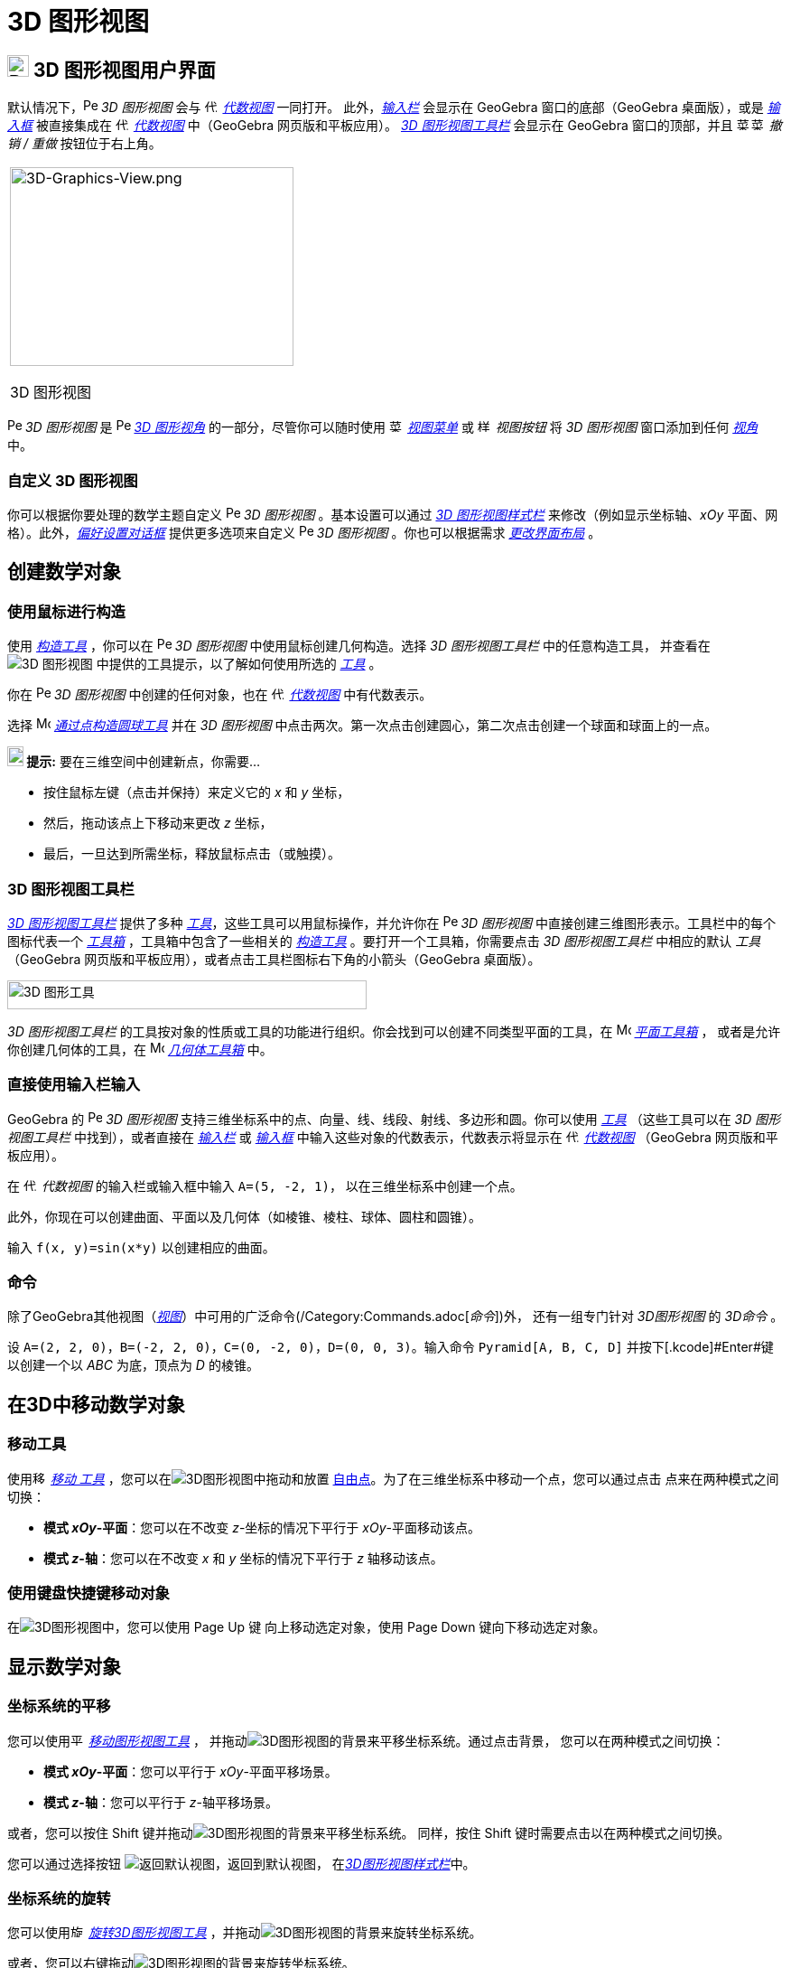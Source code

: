 = 3D 图形视图  
:page-en: 3D_Graphics_View  
ifdef::env-github[:imagesdir: /zh/modules/ROOT/assets/images]  

== [#3D_Graphics_View_User_Interface]#image:24px-Perspectives_algebra_3Dgraphics.svg.png[Perspectives algebra 3Dgraphics.svg,width=24,height=24] 3D 图形视图用户界面#

默认情况下，image:16px-Perspectives_algebra_3Dgraphics.svg.png[Perspectives algebra  
3Dgraphics.svg,width=16,height=16] _3D 图形视图_ 会与 image:16px-Menu_view_algebra.svg.png[代数  
视图,title="Algebra View",width=16,height=16] _xref:/Algebra_View.adoc[代数视图]_ 一同打开。  
此外，_xref:/Input_Bar.adoc[输入栏]_ 会显示在 GeoGebra 窗口的底部（GeoGebra 桌面版），或是  
_xref:/Input_Bar.adoc[输入框]_ 被直接集成在 image:16px-Menu_view_algebra.svg.png[代数  
视图,title="Algebra View",width=16,height=16] _xref:/Algebra_View.adoc[代数视图]_ 中（GeoGebra 网页版和平板应用）。  
_xref:/tools/3D_Graphics_Tools.adoc[3D 图形视图工具栏]_ 会显示在 GeoGebra 窗口的顶部，并且  
image:16px-Menu-edit-undo.svg.png[菜单-撤销.svg,width=16,height=16]image:16px-Menu-edit-redo.svg.png[菜单-重做.svg,width=16,height=16]  
_撤销 / 重做_ 按钮位于右上角。

[width="100%",cols="100%",]  
|===  
a|  
image:314px-3D-Graphics-View.png[3D-Graphics-View.png,width=314,height=220]  

3D 图形视图  

|===  

image:16px-Perspectives_algebra_3Dgraphics.svg.png[Perspectives algebra 3Dgraphics.svg,width=16,height=16] _3D  
图形视图_ 是 image:16px-Perspectives_algebra_3Dgraphics.svg.png[Perspectives algebra  
3Dgraphics.svg,width=16,height=16] _xref:/Perspectives.adoc[3D 图形视角]_ 的一部分，尽管你可以随时使用  
image:16px-Menu-view.svg.png[菜单-视图.svg,width=16,height=16] _xref:/View_Menu.adoc[视图菜单]_ 或  
image:16px-Stylingbar_dots.svg.png[样式栏点.svg,width=16,height=16] _视图按钮_ 将 _3D 图形视图_ 窗口添加到任何  
_xref:/Perspectives.adoc[视角]_ 中。

=== 自定义 3D 图形视图  

你可以根据你要处理的数学主题自定义 image:16px-Perspectives_algebra_3Dgraphics.svg.png[Perspectives algebra  
3Dgraphics.svg,width=16,height=16] _3D 图形视图_ 。基本设置可以通过 _xref:/Style_Bar.adoc[3D 图形视图样式栏]_ 来修改（例如显示坐标轴、_xOy_ 平面、网格）。此外，_xref:/Settings_Dialog.adoc[偏好设置对话框]_ 提供更多选项来自定义 image:16px-Perspectives_algebra_3Dgraphics.svg.png[Perspectives algebra  
3Dgraphics.svg,width=16,height=16] _3D 图形视图_ 。你也可以根据需求 _xref:/GeoGebra_5_0_Desktop_vs_Web_and_Tablet_App.adoc[更改界面布局]_ 。

== [#Creating_Mathematical_Objects]#创建数学对象#

=== 使用鼠标进行构造  

使用 _xref:/tools/3D_Graphics_Tools.adoc[构造工具]_ ，你可以在 image:16px-Perspectives_algebra_3Dgraphics.svg.png[Perspectives algebra  
3Dgraphics.svg,width=16,height=16] _3D 图形视图_ 中使用鼠标创建几何构造。选择 _3D 图形视图工具栏_ 中的任意构造工具，  
并查看在 image:16px-Perspectives_algebra_3Dgraphics.svg.png[3D 图形视图] 中提供的工具提示，以了解如何使用所选的 _xref:/tools/3D_Graphics_Tools.adoc[工具]_ 。

[注意]  
====  

你在 image:16px-Perspectives_algebra_3Dgraphics.svg.png[Perspectives algebra  
3Dgraphics.svg,width=16,height=16] _3D 图形视图_ 中创建的任何对象，也在 image:16px-Menu_view_algebra.svg.png[代数视图,title="Algebra View",width=16,height=16]  
_xref:/Algebra_View.adoc[代数视图]_ 中有代数表示。

====  

[示例]  
====  

选择 image:16px-Mode_sphere2.svg.png[Mode sphere2.svg,width=16,height=16]  
_xref:/tools/Sphere_with_Center_through_Point.adoc[通过点构造圆球工具]_ 并在 _3D 图形视图_ 中点击两次。第一次点击创建圆心，第二次点击创建一个球面和球面上的一点。

====  

[注意]  
====  

*image:18px-Bulbgraph.png[提示,title="提示",width=18,height=22] 提示:* 要在三维空间中创建新点，你需要...

* 按住鼠标左键（点击并保持）来定义它的 _x_ 和 _y_ 坐标，
* 然后，拖动该点上下移动来更改 _z_ 坐标，
* 最后，一旦达到所需坐标，释放鼠标点击（或触摸）。

====  

=== 3D 图形视图工具栏  

_xref:/tools/3D_Graphics_Tools.adoc[3D 图形视图工具栏]_ 提供了多种 _xref:/Tools.adoc[工具]_，这些工具可以用鼠标操作，并允许你在 image:16px-Perspectives_algebra_3Dgraphics.svg.png[Perspectives algebra  
3Dgraphics.svg,width=16,height=16] _3D 图形视图_ 中直接创建三维图形表示。工具栏中的每个图标代表一个 _xref:/Tools.adoc[工具箱]_ ，工具箱中包含了一些相关的 _xref:/Tools.adoc[构造工具]_ 。要打开一个工具箱，你需要点击 _3D 图形视图工具栏_ 中相应的默认 _工具_ （GeoGebra 网页版和平板应用），或者点击工具栏图标右下角的小箭头（GeoGebra 桌面版）。

image:398px-Toolbar-3D-Graphics.png[3D 图形工具,title="3D 图形工具",width=398,height=32]

[注意]  
====  

_3D 图形视图工具栏_ 的工具按对象的性质或工具的功能进行组织。你会找到可以创建不同类型平面的工具，在  
image:16px-Mode_planethreepoint.svg.png[Mode planethreepoint.svg,width=16,height=16] _xref:/tools/3D_Graphics_Tools.adoc[平面工具箱]_ ，  
或者是允许你创建几何体的工具，在 image:16px-Mode_pyramid.svg.png[Mode pyramid.svg,width=16,height=16] _xref:/tools/3D_Graphics_Tools.adoc[几何体工具箱]_  中。

====  

=== 直接使用输入栏输入  

GeoGebra 的 image:16px-Perspectives_algebra_3Dgraphics.svg.png[Perspectives algebra  
3Dgraphics.svg,width=16,height=16] _3D 图形视图_ 支持三维坐标系中的点、向量、线、线段、射线、多边形和圆。你可以使用  
_xref:/Tools.adoc[工具]_ （这些工具可以在 _3D 图形视图工具栏_ 中找到），或者直接在 _xref:/Input_Bar.adoc[输入栏]_ 或  
_xref:/Input_Bar.adoc[输入框]_ 中输入这些对象的代数表示，代数表示将显示在  
image:16px-Menu_view_algebra.svg.png[代数视图,title="Algebra View",width=16,height=16] _xref:/Algebra_View.adoc[代数视图]_ 
（GeoGebra 网页版和平板应用）。

[示例]  
====  

在 image:16px-Menu_view_algebra.svg.png[代数视图,title="Algebra View",width=16,height=16] _代数视图_ 的输入栏或输入框中输入 `++A=(5, -2, 1)++`，  
以在三维坐标系中创建一个点。

====  

此外，你现在可以创建曲面、平面以及几何体（如棱锥、棱柱、球体、圆柱和圆锥）。

[示例]  
====  

输入 `++f(x, y)=sin(x*y)++` 以创建相应的曲面。

====  

=== 命令

除了GeoGebra其他视图（_xref:/Views.adoc[视图]_）中可用的广泛命令(/Category:Commands.adoc[_命令_])外，
还有一组专门针对 _3D图形视图_ 的 _3D命令_ 。

[示例]
====

设 `++A=(2, 2, 0)++`，`++B=(-2, 2, 0)++`，`++C=(0, -2, 0)++`，`++D=(0, 0, 3)++`。输入命令
`++Pyramid[A, B, C, D]++` 并按下[.kcode]#Enter#键以创建一个以 _ABC_ 为底，顶点为 _D_ 的棱锥。

====

== [#Moving_Mathematical_Objects_in_3D]#在3D中移动数学对象#

=== 移动工具

使用image:16px-Mode_move.svg.png[移动工具,title="移动工具",width=16,height=16] _xref:/tools/Move.adoc[移动
工具]_ ，您可以在image:16px-Perspectives_algebra_3Dgraphics.svg.png[3D图形视图]中拖动和放置
xref:/Free_Dependent_and_Auxiliary_Objects.adoc[自由点]。为了在三维坐标系中移动一个点，您可以通过点击
点来在两种模式之间切换：

* *模式 _xOy_-平面*：您可以在不改变 _z_-坐标的情况下平行于 _xOy_-平面移动该点。
* *模式 _z_-轴*：您可以在不改变 _x_ 和 _y_ 坐标的情况下平行于 _z_ 轴移动该点。

=== 使用键盘快捷键移动对象

在image:16px-Perspectives_algebra_3Dgraphics.svg.png[3D图形视图]中，您可以使用 [.kcode]#Page Up# 键
向上移动选定对象，使用 [.kcode]#Page Down# 键向下移动选定对象。

== [#Display_of_Mathematical_Objects]#显示数学对象#

=== 坐标系统的平移

您可以使用image:16px-Mode_translateview.svg.png[平移工具,width=16,height=16] _xref:/tools/Move_Graphics_View.adoc[移动图形视图工具]_ ，
并拖动image:16px-Perspectives_algebra_3Dgraphics.svg.png[3D图形视图]的背景来平移坐标系统。通过点击背景，
您可以在两种模式之间切换：

* *模式 _xOy_-平面*：您可以平行于 _xOy_-平面平移场景。
* *模式 _z_-轴*：您可以平行于 _z_-轴平移场景。

或者，您可以按住 [.kcode]#Shift# 键并拖动image:16px-Perspectives_algebra_3Dgraphics.svg.png[3D图形视图]的背景来平移坐标系统。
同样，按住 [.kcode]#Shift# 键时需要点击以在两种模式之间切换。

[注意]
====

您可以通过选择按钮
image:16px-Stylingbar_graphicsview_standardview.svg.png[返回默认视图]，返回到默认视图，
在xref:/Style_Bar.adoc[_3D图形视图样式栏_]中。

====

=== 坐标系统的旋转

您可以使用image:16px-Mode_rotateview.svg.png[旋转3D图形视图工具,title="旋转3D图形视图工具",width=16,height=16]
_xref:/tools/Rotate_3D_Graphics_View.adoc[旋转3D图形视图工具]_ ，并拖动image:16px-Perspectives_algebra_3Dgraphics.svg.png[3D图形视图]的背景来旋转坐标系统。

或者，您可以右键拖动image:16px-Perspectives_algebra_3Dgraphics.svg.png[3D图形视图]的背景来旋转坐标系统。

如果您希望在释放鼠标时继续旋转坐标系统，可以使用选项
image:16px-Stylingbar_graphics3D_rotateview_play.svg.png[开始旋转视图]和image:16px-Stylingbar_graphics3D_rotateview_pause.svg.png[停止旋转视图]
在xref:/Style_Bar.adoc[_3D图形视图样式栏_]中。

[注意]
====

您可以通过选择按钮
image:16px-Stylingbar_graphics3D_standardview_rotate.svg.png[旋转回默认视图]，回到默认旋转视图，
在xref:/Style_Bar.adoc[_3D图形视图样式栏_]中。

====

=== 在物体前方查看

您可以使用image:16px-Mode_viewinfrontof.svg.png[前方视图模式,width=16,height=16]
_xref:/tools/View_in_front_of.adoc[前方查看工具]_ 来从所选物体前方的视角查看坐标系统。

=== 缩放

您可以使用image:16px-Mode_zoomin.svg.png[缩小模式,width=16,height=16] _xref:/tools/Zoom_In.adoc[缩放工具]_ 和image:16px-Mode_zoomout.svg.png[放大模式,width=16,height=16] _xref:/tools/Zoom_Out.adoc[放大工具]_ 来缩放
image:16px-Perspectives_algebra_3Dgraphics.svg.png[3D图形视图]。

[注意]
====

*image:18px-Bulbgraph.png[提示,title="提示",width=18,height=22] 提示：*您还可以使用鼠标滚轮来缩放。

====

=== 3D图形视图样式栏

xref:/Style_Bar.adoc[_3D图形视图样式栏_]包含按钮，用于：

* image:16px-Stylingbar_graphics3D_axes_plane.svg.png[Stylingbar graphics3D axes plane.svg,width=16,height=16] 显示/隐藏坐标轴，image:16px-Stylingbar_graphics3D_plane.svg.png[Stylingbar graphics3D
plane.svg,width=16,height=16] 显示/隐藏 _xOy_ 平面，以及
image:16px-Stylingbar_graphicsview_show_or_hide_the_grid.svg.png[Stylingbar graphicsview show or hide the
grid.svg,width=16,height=16] 显示/隐藏 _xOy_ 平面中的网格
* 返回image:16px-Stylingbar_graphicsview_standardview.svg.png[Stylingbar graphicsview
standardview.svg,width=16,height=16] 默认视图
* 更改image:16px-Stylingbar_graphicsview_point_capturing.svg.png[Stylingbar graphicsview point
capturing.svg,width=16,height=16] _xref:/Point_Capturing.adoc[点捕捉]_ 设置
* image:16px-Stylingbar_graphics3D_rotateview_play.svg.png[Stylingbar graphics3D rotateview play.svg,width=16,height=16]
开始/停止自动旋转视图
* 调整image:16px-Stylingbar_graphics3D_view_xy.svg.png[Stylingbar graphics3D view xy.svg,width=16,height=16] 视图方向
* image:16px-Stylingbar_graphics3D_view_orthographic.svg.png[Stylingbar graphics3D view
orthographic.svg,width=16,height=16] 选择投影类型
* 打开image:16px-Menu-options.svg.png[菜单选项] _xref:/Properties_Dialog.adoc[属性对话框]_ （GeoGebra Web和Tablet应用）
* image:16px-Stylingbar_dots.svg.png[显示点] _xref:/Views.adoc[视图]_ 对于GeoGebra窗口（GeoGebra Web和Tablet应用）

=== 工具和对象的样式栏

根据您选择的工具或对象，_xref:/Style_Bar.adoc[样式栏]_ 中的按钮会根据您的选择进行调整。请参见xref:/Style_Bar.adoc[工具和对象的样式栏选项]以获取更多信息。
